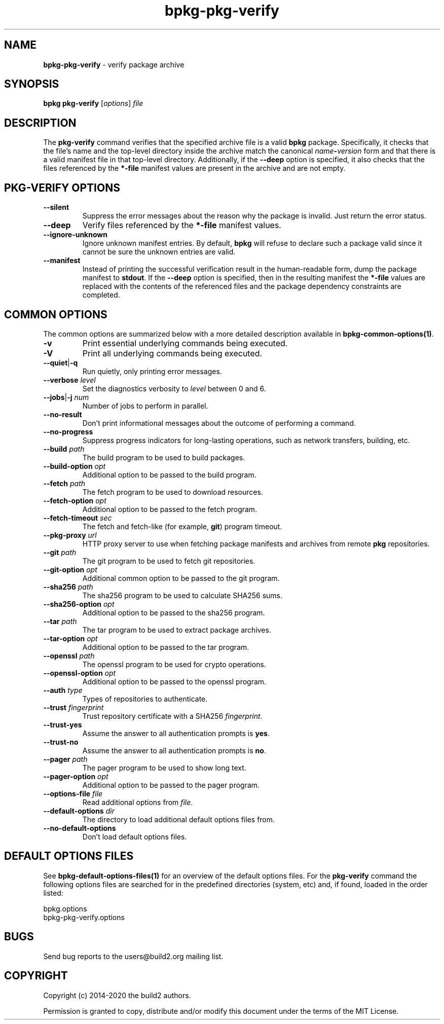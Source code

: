 .\" Process this file with
.\" groff -man -Tascii bpkg-pkg-verify.1
.\"
.TH bpkg-pkg-verify 1 "July 2020" "bpkg 0.13.0"
.SH NAME
\fBbpkg-pkg-verify\fR \- verify package archive
.SH "SYNOPSIS"
.PP
\fBbpkg pkg-verify\fR [\fIoptions\fR] \fIfile\fR\fR
.SH "DESCRIPTION"
.PP
The \fBpkg-verify\fR command verifies that the specified archive file is a
valid \fBbpkg\fR package\. Specifically, it checks that the file's name and
the top-level directory inside the archive match the canonical
\fIname\fR\fB-\fR\fIversion\fR\fR form and that there is a valid manifest file
in that top-level directory\. Additionally, if the \fB--deep\fR option is
specified, it also checks that the files referenced by the \fB*-file\fR
manifest values are present in the archive and are not empty\.
.SH "PKG-VERIFY OPTIONS"
.IP "\fB--silent\fR"
Suppress the error messages about the reason why the package is invalid\. Just
return the error status\.
.IP "\fB--deep\fR"
Verify files referenced by the \fB*-file\fR manifest values\.
.IP "\fB--ignore-unknown\fR"
Ignore unknown manifest entries\. By default, \fBbpkg\fR will refuse to
declare such a package valid since it cannot be sure the unknown entries are
valid\.
.IP "\fB--manifest\fR"
Instead of printing the successful verification result in the human-readable
form, dump the package manifest to \fBstdout\fR\. If the \fB--deep\fR option
is specified, then in the resulting manifest the \fB*-file\fR values are
replaced with the contents of the referenced files and the package dependency
constraints are completed\.
.SH "COMMON OPTIONS"
.PP
The common options are summarized below with a more detailed description
available in \fBbpkg-common-options(1)\fP\.
.IP "\fB-v\fR"
Print essential underlying commands being executed\.
.IP "\fB-V\fR"
Print all underlying commands being executed\.
.IP "\fB--quiet\fR|\fB-q\fR"
Run quietly, only printing error messages\.
.IP "\fB--verbose\fR \fIlevel\fR"
Set the diagnostics verbosity to \fIlevel\fR between 0 and 6\.
.IP "\fB--jobs\fR|\fB-j\fR \fInum\fR"
Number of jobs to perform in parallel\.
.IP "\fB--no-result\fR"
Don't print informational messages about the outcome of performing a command\.
.IP "\fB--no-progress\fR"
Suppress progress indicators for long-lasting operations, such as network
transfers, building, etc\.
.IP "\fB--build\fR \fIpath\fR"
The build program to be used to build packages\.
.IP "\fB--build-option\fR \fIopt\fR"
Additional option to be passed to the build program\.
.IP "\fB--fetch\fR \fIpath\fR"
The fetch program to be used to download resources\.
.IP "\fB--fetch-option\fR \fIopt\fR"
Additional option to be passed to the fetch program\.
.IP "\fB--fetch-timeout\fR \fIsec\fR"
The fetch and fetch-like (for example, \fBgit\fR) program timeout\.
.IP "\fB--pkg-proxy\fR \fIurl\fR"
HTTP proxy server to use when fetching package manifests and archives from
remote \fBpkg\fR repositories\.
.IP "\fB--git\fR \fIpath\fR"
The git program to be used to fetch git repositories\.
.IP "\fB--git-option\fR \fIopt\fR"
Additional common option to be passed to the git program\.
.IP "\fB--sha256\fR \fIpath\fR"
The sha256 program to be used to calculate SHA256 sums\.
.IP "\fB--sha256-option\fR \fIopt\fR"
Additional option to be passed to the sha256 program\.
.IP "\fB--tar\fR \fIpath\fR"
The tar program to be used to extract package archives\.
.IP "\fB--tar-option\fR \fIopt\fR"
Additional option to be passed to the tar program\.
.IP "\fB--openssl\fR \fIpath\fR"
The openssl program to be used for crypto operations\.
.IP "\fB--openssl-option\fR \fIopt\fR"
Additional option to be passed to the openssl program\.
.IP "\fB--auth\fR \fItype\fR"
Types of repositories to authenticate\.
.IP "\fB--trust\fR \fIfingerprint\fR"
Trust repository certificate with a SHA256 \fIfingerprint\fR\.
.IP "\fB--trust-yes\fR"
Assume the answer to all authentication prompts is \fByes\fR\.
.IP "\fB--trust-no\fR"
Assume the answer to all authentication prompts is \fBno\fR\.
.IP "\fB--pager\fR \fIpath\fR"
The pager program to be used to show long text\.
.IP "\fB--pager-option\fR \fIopt\fR"
Additional option to be passed to the pager program\.
.IP "\fB--options-file\fR \fIfile\fR"
Read additional options from \fIfile\fR\.
.IP "\fB--default-options\fR \fIdir\fR"
The directory to load additional default options files from\.
.IP "\fB--no-default-options\fR"
Don't load default options files\.
.SH "DEFAULT OPTIONS FILES"
.PP
See \fBbpkg-default-options-files(1)\fP for an overview of the default options
files\. For the \fBpkg-verify\fR command the following options files are
searched for in the predefined directories (system, etc) and, if found, loaded
in the order listed:
.PP
.nf
bpkg\.options
bpkg-pkg-verify\.options
.fi
.SH BUGS
Send bug reports to the users@build2.org mailing list.
.SH COPYRIGHT
Copyright (c) 2014-2020 the build2 authors.

Permission is granted to copy, distribute and/or modify this document under
the terms of the MIT License.
